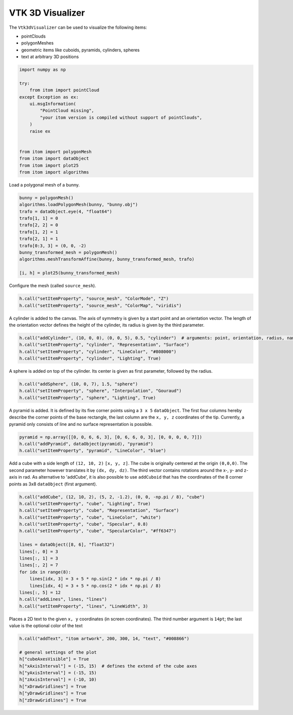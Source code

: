 
.. DO NOT EDIT.
.. THIS FILE WAS AUTOMATICALLY GENERATED BY SPHINX-GALLERY.
.. TO MAKE CHANGES, EDIT THE SOURCE PYTHON FILE:
.. "11_demos\plots\demo_Vtk3dVisualizer.py"
.. LINE NUMBERS ARE GIVEN BELOW.

.. only:: html

    .. note::
        :class: sphx-glr-download-link-note

        Click :ref:`here <sphx_glr_download_11_demos_plots_demo_Vtk3dVisualizer.py>`
        to download the full example code

.. rst-class:: sphx-glr-example-title

.. _sphx_glr_11_demos_plots_demo_Vtk3dVisualizer.py:

VTK 3D Visualizer
====================

The ``Vtk3dVisualizer`` can be used to visualize the following items:

* pointClouds
* polygonMeshes
* geometric items like cuboids, pyramids, cylinders, spheres
* text at arbitrary 3D positions

.. GENERATED FROM PYTHON SOURCE LINES 11-30

.. code-block:: default


    import numpy as np

    try:
        from itom import pointCloud
    except Exception as ex:
        ui.msgInformation(
            "PointCloud missing",
            "your itom version is compiled without support of pointClouds",
        )
        raise ex


    from itom import polygonMesh
    from itom import dataObject
    from itom import plot25
    from itom import algorithms









.. GENERATED FROM PYTHON SOURCE LINES 32-33

Load a polygonal mesh of a bunny.

.. GENERATED FROM PYTHON SOURCE LINES 33-46

.. code-block:: default

    bunny = polygonMesh()
    algorithms.loadPolygonMesh(bunny, "bunny.obj")
    trafo = dataObject.eye(4, "float64")
    trafo[1, 1] = 0
    trafo[2, 2] = 0
    trafo[1, 2] = 1
    trafo[2, 1] = 1
    trafo[0:3, 3] = (0, 0, -2)
    bunny_transformed_mesh = polygonMesh()
    algorithms.meshTransformAffine(bunny, bunny_transformed_mesh, trafo)

    [i, h] = plot25(bunny_transformed_mesh)








.. GENERATED FROM PYTHON SOURCE LINES 47-48

Configure the mesh (called ``source_mesh``).

.. GENERATED FROM PYTHON SOURCE LINES 48-51

.. code-block:: default

    h.call("setItemProperty", "source_mesh", "ColorMode", "Z")
    h.call("setItemProperty", "source_mesh", "ColorMap", "viridis")








.. GENERATED FROM PYTHON SOURCE LINES 52-54

A cylinder is added to the canvas. The axis of symmetry is given by a start point and an orientation vector.
The length of the orientation vector defines the height of the cylinder, its radius is given by the third parameter.

.. GENERATED FROM PYTHON SOURCE LINES 54-59

.. code-block:: default

    h.call("addCylinder", (10, 0, 0), (0, 0, 5), 0.5, "cylinder")  # arguments: point, orientation, radius, name
    h.call("setItemProperty", "cylinder", "Representation", "Surface")
    h.call("setItemProperty", "cylinder", "LineColor", "#808000")
    h.call("setItemProperty", "cylinder", "Lighting", True)








.. GENERATED FROM PYTHON SOURCE LINES 60-61

A sphere is added on top of the cylinder. Its center is given as first parameter, followed by the radius.

.. GENERATED FROM PYTHON SOURCE LINES 61-65

.. code-block:: default

    h.call("addSphere", (10, 0, 7), 1.5, "sphere")
    h.call("setItemProperty", "sphere", "Interpolation", "Gouraud")
    h.call("setItemProperty", "sphere", "Lighting", True)








.. GENERATED FROM PYTHON SOURCE LINES 66-69

A pyramid is added. It is defined by its five corner points using a ``3 x 5`` ``dataObject``. The first four
columns hereby describe the corner points of the base rectangle, the last column are the ``x, y, z``
coordinates of the tip. Currently, a pyramid only consists of line and no surface representation is possible.

.. GENERATED FROM PYTHON SOURCE LINES 69-73

.. code-block:: default

    pyramid = np.array([[0, 0, 6, 6, 3], [0, 6, 6, 0, 3], [0, 0, 0, 0, 7]])
    h.call("addPyramid", dataObject(pyramid), "pyramid")
    h.call("setItemProperty", "pyramid", "LineColor", "blue")








.. GENERATED FROM PYTHON SOURCE LINES 74-78

Add a cube with a side length of ``(12, 10, 2)`` ``[x, y, z]``. The cube is originally centered at the origin ``(0,0,0)``.
The second parameter however translates it by ``(dx, dy, dz)``. The third vector contains rotations around
the x-, y- and z-axis in rad. As alternative to 'addCube', it is also possible to use ``addCuboid`` that has the
coordinates of the 8 corner points as 3x8 ``dataObject`` (first argument).

.. GENERATED FROM PYTHON SOURCE LINES 78-96

.. code-block:: default

    h.call("addCube", (12, 10, 2), (5, 2, -1.2), (0, 0, -np.pi / 8), "cube")
    h.call("setItemProperty", "cube", "Lighting", True)
    h.call("setItemProperty", "cube", "Representation", "Surface")
    h.call("setItemProperty", "cube", "LineColor", "white")
    h.call("setItemProperty", "cube", "Specular", 0.8)
    h.call("setItemProperty", "cube", "SpecularColor", "#ff6347")

    lines = dataObject([8, 6], "float32")
    lines[:, 0] = 3
    lines[:, 1] = 3
    lines[:, 2] = 7
    for idx in range(8):
        lines[idx, 3] = 3 + 5 * np.sin(2 * idx * np.pi / 8)
        lines[idx, 4] = 3 + 5 * np.cos(2 * idx * np.pi / 8)
    lines[:, 5] = 12
    h.call("addLines", lines, "lines")
    h.call("setItemProperty", "lines", "LineWidth", 3)








.. GENERATED FROM PYTHON SOURCE LINES 97-99

Places a 2D text to the given ``x, y`` coordinates (in screen coordinates). The third number argument
is ``14pt``; the last value is the optional color of the text

.. GENERATED FROM PYTHON SOURCE LINES 99-110

.. code-block:: default

    h.call("addText", "itom artwork", 200, 300, 14, "text", "#008866")

    # general settings of the plot
    h["cubeAxesVisible"] = True
    h["xAxisInterval"] = (-15, 15)  # defines the extend of the cube axes
    h["yAxisInterval"] = (-15, 15)
    h["zAxisInterval"] = (-10, 10)
    h["xDrawGridlines"] = True
    h["yDrawGridlines"] = True
    h["zDrawGridlines"] = True








.. GENERATED FROM PYTHON SOURCE LINES 111-113

.. image:: ../_static/demoVTK3DVisualizer_1.png
   :width: 100%


.. rst-class:: sphx-glr-timing

   **Total running time of the script:** ( 0 minutes  0.240 seconds)


.. _sphx_glr_download_11_demos_plots_demo_Vtk3dVisualizer.py:

.. only:: html

  .. container:: sphx-glr-footer sphx-glr-footer-example


    .. container:: sphx-glr-download sphx-glr-download-python

      :download:`Download Python source code: demo_Vtk3dVisualizer.py <demo_Vtk3dVisualizer.py>`

    .. container:: sphx-glr-download sphx-glr-download-jupyter

      :download:`Download Jupyter notebook: demo_Vtk3dVisualizer.ipynb <demo_Vtk3dVisualizer.ipynb>`


.. only:: html

 .. rst-class:: sphx-glr-signature

    `Gallery generated by Sphinx-Gallery <https://sphinx-gallery.github.io>`_
